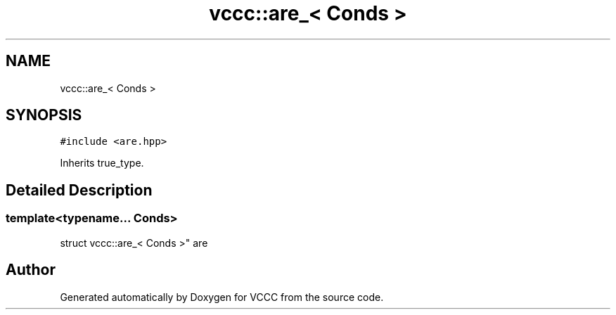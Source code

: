 .TH "vccc::are_< Conds >" 3 "Fri Dec 18 2020" "VCCC" \" -*- nroff -*-
.ad l
.nh
.SH NAME
vccc::are_< Conds >
.SH SYNOPSIS
.br
.PP
.PP
\fC#include <are\&.hpp>\fP
.PP
Inherits true_type\&.
.SH "Detailed Description"
.PP 

.SS "template<typename\&.\&.\&. Conds>
.br
struct vccc::are_< Conds >"
are 

.SH "Author"
.PP 
Generated automatically by Doxygen for VCCC from the source code\&.
